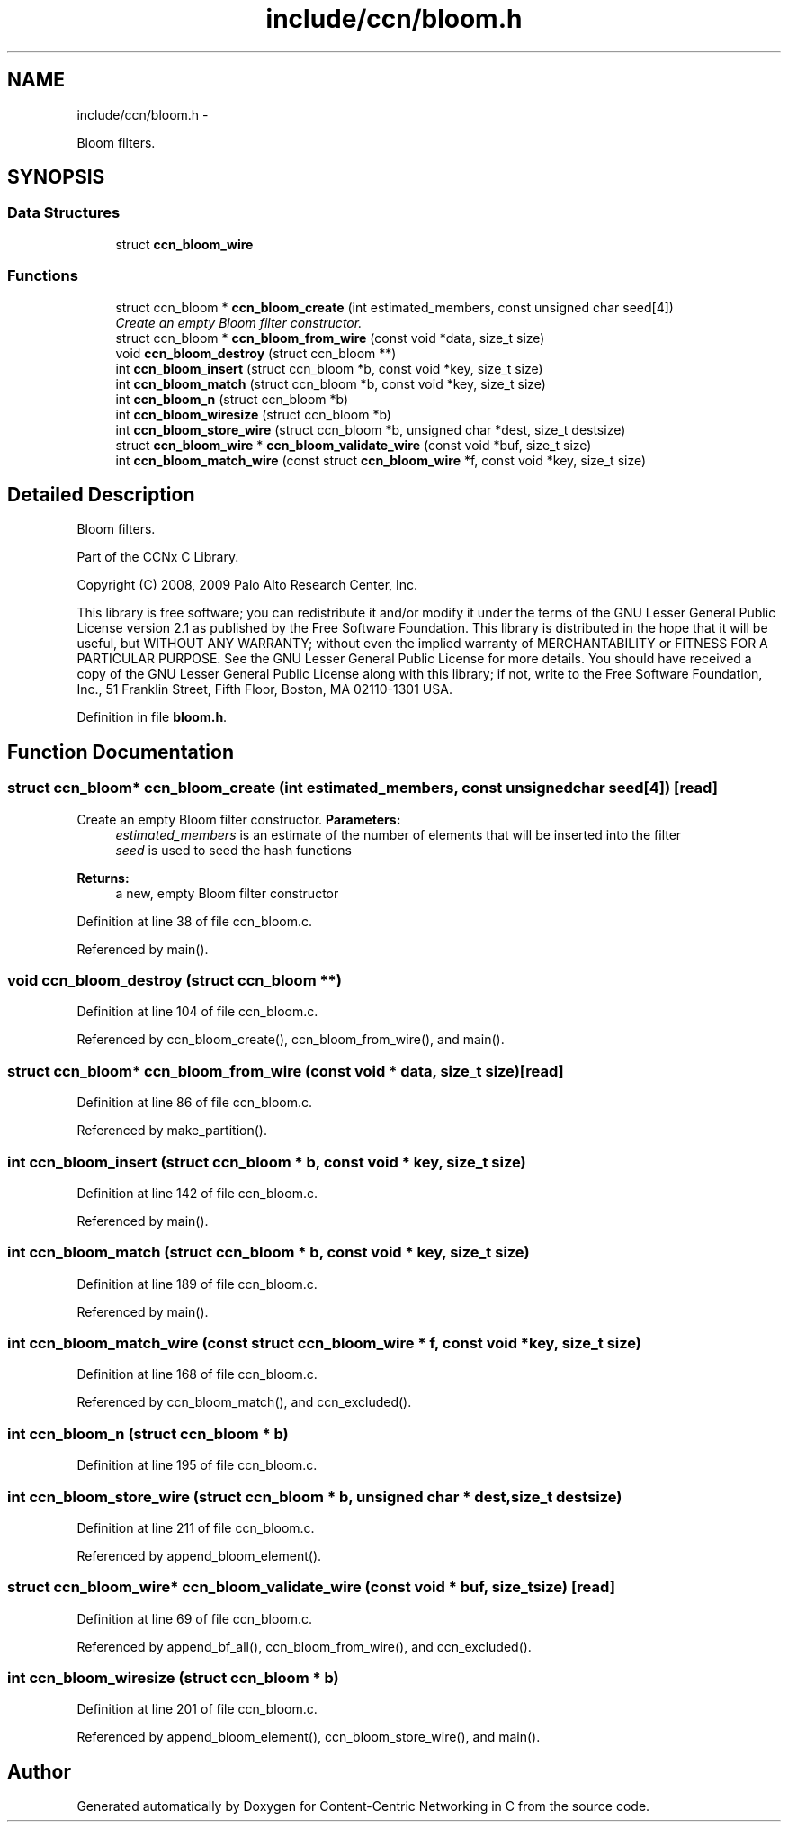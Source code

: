 .TH "include/ccn/bloom.h" 3 "19 May 2013" "Version 0.7.2" "Content-Centric Networking in C" \" -*- nroff -*-
.ad l
.nh
.SH NAME
include/ccn/bloom.h \- 
.PP
Bloom filters.  

.SH SYNOPSIS
.br
.PP
.SS "Data Structures"

.in +1c
.ti -1c
.RI "struct \fBccn_bloom_wire\fP"
.br
.in -1c
.SS "Functions"

.in +1c
.ti -1c
.RI "struct ccn_bloom * \fBccn_bloom_create\fP (int estimated_members, const unsigned char seed[4])"
.br
.RI "\fICreate an empty Bloom filter constructor. \fP"
.ti -1c
.RI "struct ccn_bloom * \fBccn_bloom_from_wire\fP (const void *data, size_t size)"
.br
.ti -1c
.RI "void \fBccn_bloom_destroy\fP (struct ccn_bloom **)"
.br
.ti -1c
.RI "int \fBccn_bloom_insert\fP (struct ccn_bloom *b, const void *key, size_t size)"
.br
.ti -1c
.RI "int \fBccn_bloom_match\fP (struct ccn_bloom *b, const void *key, size_t size)"
.br
.ti -1c
.RI "int \fBccn_bloom_n\fP (struct ccn_bloom *b)"
.br
.ti -1c
.RI "int \fBccn_bloom_wiresize\fP (struct ccn_bloom *b)"
.br
.ti -1c
.RI "int \fBccn_bloom_store_wire\fP (struct ccn_bloom *b, unsigned char *dest, size_t destsize)"
.br
.ti -1c
.RI "struct \fBccn_bloom_wire\fP * \fBccn_bloom_validate_wire\fP (const void *buf, size_t size)"
.br
.ti -1c
.RI "int \fBccn_bloom_match_wire\fP (const struct \fBccn_bloom_wire\fP *f, const void *key, size_t size)"
.br
.in -1c
.SH "Detailed Description"
.PP 
Bloom filters. 

Part of the CCNx C Library.
.PP
Copyright (C) 2008, 2009 Palo Alto Research Center, Inc.
.PP
This library is free software; you can redistribute it and/or modify it under the terms of the GNU Lesser General Public License version 2.1 as published by the Free Software Foundation. This library is distributed in the hope that it will be useful, but WITHOUT ANY WARRANTY; without even the implied warranty of MERCHANTABILITY or FITNESS FOR A PARTICULAR PURPOSE. See the GNU Lesser General Public License for more details. You should have received a copy of the GNU Lesser General Public License along with this library; if not, write to the Free Software Foundation, Inc., 51 Franklin Street, Fifth Floor, Boston, MA 02110-1301 USA. 
.PP
Definition in file \fBbloom.h\fP.
.SH "Function Documentation"
.PP 
.SS "struct ccn_bloom* ccn_bloom_create (int estimated_members, const unsigned char seed[4])\fC [read]\fP"
.PP
Create an empty Bloom filter constructor. \fBParameters:\fP
.RS 4
\fIestimated_members\fP is an estimate of the number of elements that will be inserted into the filter 
.br
\fIseed\fP is used to seed the hash functions 
.RE
.PP
\fBReturns:\fP
.RS 4
a new, empty Bloom filter constructor 
.RE
.PP

.PP
Definition at line 38 of file ccn_bloom.c.
.PP
Referenced by main().
.SS "void ccn_bloom_destroy (struct ccn_bloom **)"
.PP
Definition at line 104 of file ccn_bloom.c.
.PP
Referenced by ccn_bloom_create(), ccn_bloom_from_wire(), and main().
.SS "struct ccn_bloom* ccn_bloom_from_wire (const void * data, size_t size)\fC [read]\fP"
.PP
Definition at line 86 of file ccn_bloom.c.
.PP
Referenced by make_partition().
.SS "int ccn_bloom_insert (struct ccn_bloom * b, const void * key, size_t size)"
.PP
Definition at line 142 of file ccn_bloom.c.
.PP
Referenced by main().
.SS "int ccn_bloom_match (struct ccn_bloom * b, const void * key, size_t size)"
.PP
Definition at line 189 of file ccn_bloom.c.
.PP
Referenced by main().
.SS "int ccn_bloom_match_wire (const struct \fBccn_bloom_wire\fP * f, const void * key, size_t size)"
.PP
Definition at line 168 of file ccn_bloom.c.
.PP
Referenced by ccn_bloom_match(), and ccn_excluded().
.SS "int ccn_bloom_n (struct ccn_bloom * b)"
.PP
Definition at line 195 of file ccn_bloom.c.
.SS "int ccn_bloom_store_wire (struct ccn_bloom * b, unsigned char * dest, size_t destsize)"
.PP
Definition at line 211 of file ccn_bloom.c.
.PP
Referenced by append_bloom_element().
.SS "struct \fBccn_bloom_wire\fP* ccn_bloom_validate_wire (const void * buf, size_t size)\fC [read]\fP"
.PP
Definition at line 69 of file ccn_bloom.c.
.PP
Referenced by append_bf_all(), ccn_bloom_from_wire(), and ccn_excluded().
.SS "int ccn_bloom_wiresize (struct ccn_bloom * b)"
.PP
Definition at line 201 of file ccn_bloom.c.
.PP
Referenced by append_bloom_element(), ccn_bloom_store_wire(), and main().
.SH "Author"
.PP 
Generated automatically by Doxygen for Content-Centric Networking in C from the source code.
